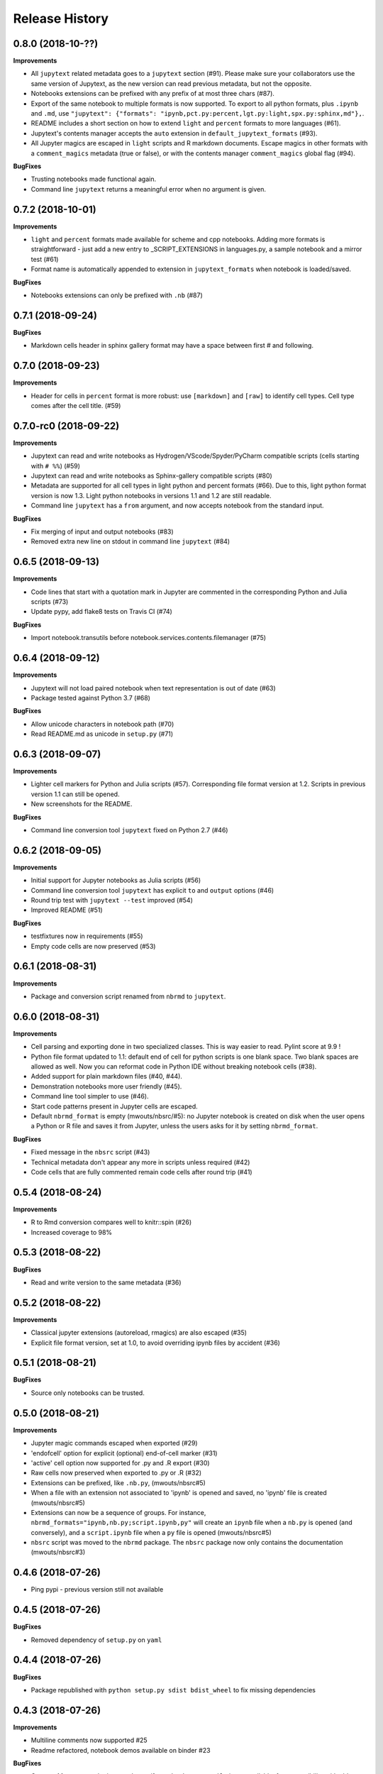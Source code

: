 .. :changelog:

Release History
---------------

0.8.0 (2018-10-??)
++++++++++++++++++++++

**Improvements**

- All ``jupytext`` related metadata goes to a ``jupytext`` section (#91). Please make sure your collaborators use the same version of Jupytext, as the new version can read previous metadata, but not the opposite.
- Notebooks extensions can be prefixed with any prefix of at most three chars (#87).
- Export of the same notebook to multiple formats is now supported. To export to all python formats, plus ``.ipynb`` and ``.md``, use ``"jupytext": {"formats": "ipynb,pct.py:percent,lgt.py:light,spx.py:sphinx,md"},``.
- README includes a short section on how to extend ``light`` and ``percent`` formats to more languages (#61).
- Jupytext's contents manager accepts the ``auto`` extension in ``default_jupytext_formats`` (#93).
- All Jupyter magics are escaped in ``light`` scripts and R markdown documents. Escape magics in other formats with a ``comment_magics`` metadata (true or false), or with the contents manager ``comment_magics`` global flag (#94).

**BugFixes**

- Trusting notebooks made functional again.
- Command line ``jupytext`` returns a meaningful error when no argument is given.

0.7.2 (2018-10-01)
++++++++++++++++++++++

**Improvements**

- ``light`` and ``percent`` formats made available for scheme and cpp notebooks. Adding more formats is straightforward - just add a new entry to _SCRIPT_EXTENSIONS in languages.py, a sample notebook and a mirror test (#61)
- Format name is automatically appended to extension in ``jupytext_formats`` when notebook is loaded/saved.

**BugFixes**

- Notebooks extensions can only be prefixed with ``.nb`` (#87)


0.7.1 (2018-09-24)
++++++++++++++++++++++

**BugFixes**

- Markdown cells header in sphinx gallery format may have a space between first # and following.

0.7.0 (2018-09-23)
++++++++++++++++++++++

**Improvements**

- Header for cells in ``percent`` format is more robust: use ``[markdown]`` and ``[raw]`` to identify cell types. Cell type comes after the cell title. (#59)

0.7.0-rc0 (2018-09-22)
++++++++++++++++++++++

**Improvements**

- Jupytext can read and write notebooks as Hydrogen/VScode/Spyder/PyCharm compatible scripts (cells starting with ``# %%``) (#59)
- Jupytext can read and write notebooks as Sphinx-gallery compatible scripts (#80)
- Metadata are supported for all cell types in light python and percent formats (#66). Due to this, light python format version is now 1.3. Light python notebooks in versions 1.1 and 1.2 are still readable.
- Command line ``jupytext`` has a ``from`` argument, and now accepts notebook from the standard input.

**BugFixes**

- Fix merging of input and output notebooks (#83)
- Removed extra new line on stdout in command line ``jupytext`` (#84)

0.6.5 (2018-09-13)
+++++++++++++++++++

**Improvements**

- Code lines that start with a quotation mark in Jupyter are commented in the corresponding Python and Julia scripts (#73)
- Update pypy, add flake8 tests on Travis CI (#74)

**BugFixes**

- Import notebook.transutils before notebook.services.contents.filemanager (#75)

0.6.4 (2018-09-12)
+++++++++++++++++++

**Improvements**

- Jupytext will not load paired notebook when text representation is out of date (#63)
- Package tested against Python 3.7 (#68)

**BugFixes**

- Allow unicode characters in notebook path (#70)
- Read README.md as unicode in ``setup.py`` (#71)

0.6.3 (2018-09-07)
+++++++++++++++++++

**Improvements**

- Lighter cell markers for Python and Julia scripts (#57). Corresponding file format version at 1.2. Scripts in previous version 1.1 can still be opened.
- New screenshots for the README.

**BugFixes**

- Command line conversion tool ``jupytext`` fixed on Python 2.7 (#46)

0.6.2 (2018-09-05)
+++++++++++++++++++

**Improvements**

- Initial support for Jupyter notebooks as Julia scripts (#56)
- Command line conversion tool ``jupytext`` has explicit ``to`` and ``output`` options (#46)
- Round trip test with ``jupytext --test`` improved (#54)
- Improved README (#51)


**BugFixes**

- testfixtures now in requirements (#55)
- Empty code cells are now preserved (#53)

0.6.1 (2018-08-31)
+++++++++++++++++++

**Improvements**

- Package and conversion script renamed from ``nbrmd`` to ``jupytext``.

0.6.0 (2018-08-31)
+++++++++++++++++++

**Improvements**

- Cell parsing and exporting done in two specialized classes. This is way easier to read. Pylint score at 9.9 !
- Python file format updated to 1.1: default end of cell for python scripts is one blank space. Two blank spaces are allowed as well. Now you can reformat code in Python IDE without breaking notebook cells (#38).
- Added support for plain markdown files (#40, #44).
- Demonstration notebooks more user friendly (#45).
- Command line tool simpler to use (#46).
- Start code patterns present in Jupyter cells are escaped.
- Default ``nbrmd_format`` is empty (mwouts/nbsrc/#5): no Jupyter notebook is created on disk when the user opens a Python or R file and saves it from Jupyter, unless the users asks for it by setting ``nbrmd_format``.

**BugFixes**

- Fixed message in the ``nbsrc`` script (#43)
- Technical metadata don't appear any more in scripts unless required (#42)
- Code cells that are fully commented remain code cells after round trip (#41)

0.5.4 (2018-08-24)
+++++++++++++++++++

**Improvements**

- R to Rmd conversion compares well to knitr::spin (#26)
- Increased coverage to 98%


0.5.3 (2018-08-22)
+++++++++++++++++++

**BugFixes**

- Read and write version to the same metadata (#36)


0.5.2 (2018-08-22)
+++++++++++++++++++

**Improvements**

- Classical jupyter extensions (autoreload, rmagics) are also escaped (#35)
- Explicit file format version, set at 1.0, to avoid overriding ipynb files by accident (#36)


0.5.1 (2018-08-21)
+++++++++++++++++++

**BugFixes**

- Source only notebooks can be trusted.

0.5.0 (2018-08-21)
+++++++++++++++++++

**Improvements**

- Jupyter magic commands escaped when exported (#29)
- 'endofcell' option for explicit (optional) end-of-cell marker (#31)
- 'active' cell option now supported for .py and .R export (#30)
- Raw cells now preserved when exported to .py or .R (#32)
- Extensions can be prefixed, like ``.nb.py``, (mwouts/nbsrc#5)
- When a file with an extension not associated to 'ipynb' is opened and saved, no 'ipynb' file is created (mwouts/nbsrc#5)
- Extensions can now be a sequence of groups. For instance, ``nbrmd_formats="ipynb,nb.py;script.ipynb,py"`` will create an ``ipynb`` file when a ``nb.py`` is opened (and conversely), and a ``script.ipynb`` file when a ``py`` file is opened (mwouts/nbsrc#5)
- ``nbsrc`` script was moved to the ``nbrmd`` package. The ``nbsrc`` package now only contains the documentation (mwouts/nbsrc#3)


0.4.6 (2018-07-26)
+++++++++++++++++++

- Ping pypi - previous version still not available


0.4.5 (2018-07-26)
+++++++++++++++++++

**BugFixes**

- Removed dependency of ``setup.py`` on ``yaml``

0.4.4 (2018-07-26)
+++++++++++++++++++

**BugFixes**

- Package republished with ``python setup.py sdist bdist_wheel`` to fix missing dependencies

0.4.3 (2018-07-26)
+++++++++++++++++++

**Improvements**

- Multiline comments now supported #25
- Readme refactored, notebook demos available on binder #23

**BugFixes**

- ContentsManager can be imported even if ``notebook.transutils`` is not available, for compatibility with older python distributions.
- Fixed missing cell metadata #27
- Documentation tells how to avoid creating ``.ipynb`` files #16

0.4.2 (2018-07-23)
+++++++++++++++++++

**Improvements**

- Added test for R notebooks
- Added pylint badge, imports now in correct order
- New ``active`` cell metadata that allows cell activation only for desired extensions (currently available for Rmd and ipynb extensions only)

0.4.1 (2018-07-20)
+++++++++++++++++++

**BugFixes**

- Indented python code will not start a new cell #20
- Fixed parsing of Rmd cell metadata #21

0.4.0 (2018-07-18)
+++++++++++++++++++

**Improvements**

- ``.py`` format for notebooks is lighter and pep8 compliant

**BugFixes**

- Default nbrmd config not added to notebooks (#17)
- ``nbrmd_formats`` becomes a configurable traits (#16)
- Removed ``nbrmd_sourceonly_format`` metadata. Source notebook is current notebook when not ``.ipynb``, otherwise the first notebook format in ``nbrmd_formats`` (not ``.ipynb``) that is found on disk

0.3.0 (2018-07-17)
+++++++++++++++++++

**Improvements**

- Introducing support for notebooks as python ``.py`` or R scripts ``.R``

0.2.6 (2018-07-13)
+++++++++++++++++++

**Improvements**

- Introduced ``nbrmd_sourceonly_format`` metadata
- Inputs are loaded from ``.Rmd`` file when a matching ``.ipynb`` file is opened.

**BugFixes**

- Trusted notebooks remain trusted (#12)

0.2.5 (2018-07-11)
+++++++++++++++++++

**Improvements**

- Outputs of existing ``.ipynb`` versions are combined with matching inputs of R markdown version, as suggested by @grst (#12)

**BugFixes**

- Support for unicode text in python 2.7 (#11)


0.2.4 (2018-07-05)
+++++++++++++++++++

**Improvements**

- nbrmd will always open notebooks, even if header of code cells are not terminated. Merge conflicts can thus be solved in Jupyter directly.
- New metadata 'main language' that preserves the notebook language.

**BugFixes**

- dependencies included in ``setup.py``
- pre_save_hook work with non-empty ``notebook_dir`` (#9)

0.2.3 (2018-06-28)
+++++++++++++++++++

**Improvements**

- Screenshots in README

**BugFixes**

- RMarkdown exporter for nbconvert fixed on non-recent python
- Tests compatible with other revisions of nbformat >= 4.0
- Tests compatible with older pytest versions


0.2.2 (2018-06-28)
+++++++++++++++++++

**Improvements**

- RMarkdown exporter for nbconvert
- Parsing of R options robust to parenthesis
- Jupyter cell tags are preserved

**BugFixes**

- requirements.txt now included in pypi packages

0.2.1 (2018-06-24)
+++++++++++++++++++

**Improvements**

- Support for editing markdown files in Jupyter
- New pre-save hook ``update_selected_formats`` that saves to formats in metadata 'nbrmd_formats'
- Rmd cell options directly mapped to cell metadata

**BugFixes**

- ContentManager compatible with Python 2.7

0.2.0 (2018-06-21)
+++++++++++++++++++

**Improvements**

- The package provides a ``RmdFileContentsManager`` for direct edit of R markdown files in Jupyter
- Notebook metadata and cell options are preserved


0.1.1 (2018-06-19)
+++++++++++++++++++

**Improvements**

- ``nbrmd`` prints the result of conversion to stdout, unless flag ``-i`` is provided
- Notebooks with R code chunks are supported

0.1 (2018-06-18)
+++++++++++++++++++

- Initial version with the nbrmd`` converter and Jupyter ``pre_save_hook``

